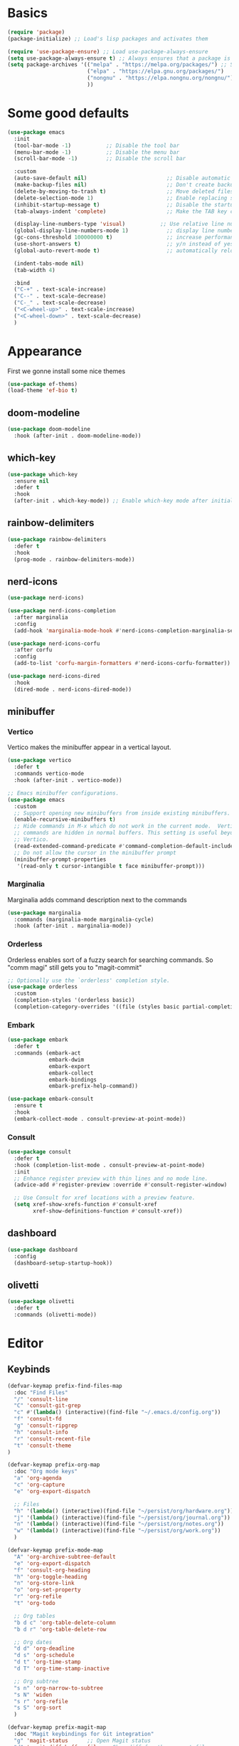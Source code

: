 #+STARTUP: overview
#+PROPERTY: header-args :tangle init.el

* Basics
#+begin_src emacs-lisp
(require 'package)
(package-initialize) ;; Load's lisp packages and activates them

(require 'use-package-ensure) ;; Load use-package-always-ensure
(setq use-package-always-ensure t) ;; Always ensures that a package is installed
(setq package-archives '(("melpa" . "https://melpa.org/packages/") ;; Sets default package repositories
                         ("elpa" . "https://elpa.gnu.org/packages/")
                         ("nongnu" . "https://elpa.nongnu.org/nongnu/") ;; For Eat Terminal
                         ))
#+end_src
* Some good defaults
#+begin_src emacs-lisp
(use-package emacs
  :init
  (tool-bar-mode -1)           ;; Disable the tool bar
  (menu-bar-mode -1)           ;; Disable the menu bar 
  (scroll-bar-mode -1)         ;; Disable the scroll bar

  :custom
  (auto-save-default nil)                         ;; Disable automatic saving of buffers.
  (make-backup-files nil)                         ;; Don't create backup files!
  (delete-by-moving-to-trash t)                   ;; Move deleted files to the trash instead of permanently deleting them.
  (delete-selection-mode 1)                       ;; Enable replacing selected text with typed text.
  (inhibit-startup-message t)                     ;; Disable the startup message when Emacs launches.
  (tab-always-indent 'complete)                   ;; Make the TAB key complete text instead of just indenting.
  
  (display-line-numbers-type 'visual)           ;; Use relative line numbering in programming modes.
  (global-display-line-numbers-mode 1)            ;; display line numbers
  (gc-cons-threshold 100000000 t)                 ;; increase performance
  (use-short-answers t)                           ;; y/n instead of yes/no
  (global-auto-revert-mode t)                     ;; automatically reload files

  (indent-tabs-mode nil)
  (tab-width 4)

  :bind
  ("C-+" . text-scale-increase)
  ("C--" . text-scale-decrease)
  ("C-_" . text-scale-decrease)
  ("<C-wheel-up>" . text-scale-increase)
  ("<C-wheel-down>" . text-scale-decrease)
  )
#+end_src
* Appearance
First we gonne install some nice themes
#+begin_src emacs-lisp
(use-package ef-thems)
(load-theme 'ef-bio t)
#+end_src
** doom-modeline
#+begin_src emacs-lisp
(use-package doom-modeline
  :hook (after-init . doom-modeline-mode))
#+end_src
** which-key
#+begin_src emacs-lisp
(use-package which-key
  :ensure nil     
  :defer t        
  :hook
  (after-init . which-key-mode)) ;; Enable which-key mode after initialization.
#+end_src
** rainbow-delimiters
#+begin_src emacs-lisp
(use-package rainbow-delimiters
  :defer t
  :hook
  (prog-mode . rainbow-delimiters-mode))
#+end_src
** nerd-icons
#+begin_src emacs-lisp
(use-package nerd-icons)

(use-package nerd-icons-completion
  :after marginalia
  :config
  (add-hook 'marginalia-mode-hook #'nerd-icons-completion-marginalia-setup))

(use-package nerd-icons-corfu
  :after corfu
  :config
  (add-to-list 'corfu-margin-formatters #'nerd-icons-corfu-formatter))

(use-package nerd-icons-dired
  :hook
  (dired-mode . nerd-icons-dired-mode))
#+end_src
** minibuffer
*** Vertico
Vertico makes the minibuffer appear in a vertical layout.
#+begin_src emacs-lisp
(use-package vertico
  :defer t
  :commands vertico-mode
  :hook (after-init . vertico-mode))

;; Emacs minibuffer configurations.
(use-package emacs
  :custom
  ;; Support opening new minibuffers from inside existing minibuffers.
  (enable-recursive-minibuffers t)
  ;; Hide commands in M-x which do not work in the current mode.  Vertico
  ;; commands are hidden in normal buffers. This setting is useful beyond
  ;; Vertico.
  (read-extended-command-predicate #'command-completion-default-include-p)
  ;; Do not allow the cursor in the minibuffer prompt
  (minibuffer-prompt-properties
   '(read-only t cursor-intangible t face minibuffer-prompt)))
#+end_src
*** Marginalia
Marginalia adds command description next to the commands
#+begin_src emacs-lisp
(use-package marginalia
  :commands (marginalia-mode marginalia-cycle)
  :hook (after-init . marginalia-mode))
#+end_src
*** Orderless
Orderless enables sort of a fuzzy search for searching commands. So "comm magi" still gets you to "magit-commit"
#+begin_src emacs-lisp
;; Optionally use the `orderless' completion style.
(use-package orderless
  :custom
  (completion-styles '(orderless basic))
  (completion-category-overrides '((file (styles basic partial-completion)))))
#+end_src
*** Embark
#+begin_src emacs-lisp
(use-package embark
  :defer t
  :commands (embark-act
             embark-dwim
             embark-export
             embark-collect
             embark-bindings
             embark-prefix-help-command))

(use-package embark-consult
  :ensure t
  :hook
  (embark-collect-mode . consult-preview-at-point-mode))
#+end_src
*** Consult
#+begin_src emacs-lisp
(use-package consult
  :defer t
  :hook (completion-list-mode . consult-preview-at-point-mode)
  :init
  ;; Enhance register preview with thin lines and no mode line.
  (advice-add #'register-preview :override #'consult-register-window)

  ;; Use Consult for xref locations with a preview feature.
  (setq xref-show-xrefs-function #'consult-xref
        xref-show-definitions-function #'consult-xref))
#+end_src
** dashboard
#+begin_src emacs-lisp
(use-package dashboard
  :config
  (dashboard-setup-startup-hook))
#+end_src
** olivetti
#+begin_src emacs-lisp
(use-package olivetti
  :defer t
  :commands (olivetti-mode))
#+end_src
* Editor
** Keybinds
#+begin_src emacs-lisp
(defvar-keymap prefix-find-files-map
  :doc "Find Files"
  "/" 'consult-line
  "C" 'consult-git-grep
  "c" #'(lambda() (interactive)(find-file "~/.emacs.d/config.org"))
  "f" 'consult-fd
  "g" 'consult-ripgrep
  "h" 'consult-info
  "r" 'consult-recent-file
  "t" 'consult-theme
) 

(defvar-keymap prefix-org-map
  :doc "Org mode keys"
  "a" 'org-agenda
  "c" 'org-capture
  "e" 'org-export-dispatch

  ;; Files
  "h" '(lambda() (interactive)(find-file "~/persist/org/hardware.org"))
  "j" '(lambda() (interactive)(find-file "~/persist/org/journal.org"))
  "n" '(lambda() (interactive)(find-file "~/persist/org/notes.org"))
  "w" '(lambda() (interactive)(find-file "~/persist/org/work.org"))
  )

(defvar-keymap prefix-mode-map
  "A" 'org-archive-subtree-default
  "e" 'org-export-dispatch
  "f" 'consult-org-heading
  "h" 'org-toggle-heading
  "n" 'org-store-link
  "o" 'org-set-property
  "r" 'org-refile
  "t" 'org-todo
  
  ;; Org tables
  "b d c" 'org-table-delete-column
  "b d r" 'org-table-delete-row

  ;; Org dates
  "d d" 'org-deadline
  "d s" 'org-schedule
  "d t" 'org-time-stamp
  "d T" 'org-time-stamp-inactive

  ;; Org subtree
  "s n" 'org-narrow-to-subtree
  "s N" 'widen
  "s r" 'org-refile
  "s S" 'org-sort
  )

(defvar-keymap prefix-magit-map
  :doc "Magit keybindings for Git integration"
  "g" 'magit-status      ;; Open Magit status
  "d" 'magit-diff-buffer-file ;; Show diff for the current file
  "D" 'diff-hl-show-hunk ;; Show diff for a hunk
  "b" 'vc-annotate       ;; Annotate buffer with version control info
)

(defvar-keymap prefix-dired-map
  :doc "Dired commands for file management"
  "d" 'dired
  "j" 'dired-jump
  "f" 'find-file
  )

(defvar-keymap prefix-project-map
  :doc "Project management keybindings"
  "b" 'consult-project-buffer ;; Consult project buffer
  "p" 'project-switch-project ;; Switch project
  "f" 'project-find-file ;; Find file in project
  "g" 'project-find-regexp ;; Find regexp in project
  "k" 'project-kill-buffers ;; Kill project buffers
  "D" 'project-dired ;; Dired for project
)

(defvar-keymap prefix-buffer-map
  :doc "Buffer management keybindings"
  "b" 'ibuffer ;; Open Ibuffer
  "d" 'kill-current-buffer ;; Kill current buffer
  "i" 'consult-buffer ;; Open consult buffer list
  "k" 'kill-current-buffer ;; Kill current buffer
  "l" 'consult-buffer ;; Consult buffer
  "s" 'save-buffer ;; Save buffer
  "x" 'kill-current-buffer ;; Kill current buffer
  )

(defvar-keymap prefix-compute-map
  :doc "Compute"
  "b r" 'elisp-eval-region-or-buffer ;; Reload config
  "f" 'format-all-buffer ;; Formatter
  "a" 'eglot-code-actions ;; Code actions
  "r" 'eglot-rename ;; rename symbol
  "i" 'eglot-inlay-hints-mode ;; Toggles inlay hints
  )

(defvar-keymap spc-prefix-map
  :doc "My prefix key map."
  "b" prefix-buffer-map
  "c" prefix-compute-map
  "f" prefix-find-files-map
  "g" prefix-magit-map
  "m" prefix-mode-map
  "o" prefix-org-map
  "p" prefix-project-map
  "x" prefix-dired-map
  )

(which-key-add-keymap-based-replacements spc-prefix-map
  "f" `("find files" . ,prefix-find-files-map))
#+end_src
** corfu
#+begin_src emacs-lisp
(use-package corfu
  :after orderless
  :defer t
  :commands (corfu-mode global-corfu-mode)
  :hook ((prog-mode . corfu-mode)
         (shell-mode . corfu-mode)
         (eshell-mode . corfu-mode))
  :bind
  (:map corfu-map
        ("TAB" . corfu-next)
        ([ tab ] . corfu-next)
        ("S-TAB" . corfu-previous)
        ([backtab] . corfu-previous))
  :custom
  (corfu-cycle t)           ;; Enable cycling for `corfu-next/previous'
  (corfu-preselect 'prompt) ;; Always preselect the prompt
  (corfu-auto t)            ;; Enables auto-completion
  (corfu-popupinfo-mode t)  ;; Enable popup information
  (corfu-auto-delay 0.1)    ;; lower delay for completion
  
  (completion-ignore-case t)

  (text-mode-ispell-word-completion nil) ;; Disable Ispell completion
  
  :config
  (global-corfu-mode))
#+end_src
*** cape
#+begin_src emacs-lisp
(use-package cape
  :defer t
  :commands (cape-dabbrev cape-file cape-elisp-block)
  :init
  ;; Add to the global default value of `completion-at-point-functions' which is
  ;; used by `completion-at-point'.  The order of the functions matters, the
  ;; first function returning a result wins.  Note that the list of buffer-local
  ;; completion functions takes precedence over the global list.
  ;; The functions that are added later will be the first in the list
  
  (advice-add #'lsp-completion-at-point :around #'cape-wrap-noninterruptible)

  (add-to-list 'completion-at-point-functions #'cape-dabbrev) ;; Complete word from current buffers
  (add-to-list 'completion-at-point-functions #'cape-dict) ;; Dictionary completion
  (add-to-list 'completion-at-point-functions #'cape-file) ;; Path completion
  (add-to-list 'completion-at-point-functions #'cape-elisp-block) ;; Complete elisp in Org or Markdown mode
  (add-to-list 'completion-at-point-functions #'cape-keyword) ;; Keyword/Snipet completion

  ;; (add-to-list 'completion-at-point-functions #'cape-abbrev) ;; Complete abbreviation
  (add-to-list 'completion-at-point-functions #'cape-history) ;; Complete from Eshell, Comint or minibuffer history
  ;; (add-to-list 'completion-at-point-functions #'cape-line) ;; Complete entire line from current buffer
  ;; (add-to-list 'completion-at-point-functions #'cape-elisp-symbol) ;; Complete Elisp symbol
  ;; (add-to-list 'completion-at-point-functions #'cape-tex) ;; Complete Unicode char from TeX command, e.g. \hbar
  ;;(add-to-list 'completion-at-point-functions #'cape-sgml) ;; Complete Unicode char from SGML entity, e.g., &alpha
  ;;(add-to-list 'completion-at-point-functions #'cape-rfc1345) ;; Complete Unicode char using RFC 1345 mnemonics
  )
#+end_src
** envrc
#+begin_src emacs-lisp
(use-package envrc
  :hook (after-init . envrc-global-mode))
#+end_src
** savehist
#+begin_src emacs-lisp
(use-package savehist
  :ensure nil
  :hook (after-init . savehist-mode))
#+end_src
** flycheck
#+begin_src emacs-lisp
(use-package flycheck
  :init (global-flycheck-mode))
#+end_src
** lsp-mode
#+begin_src emacs-lisp
(use-package lsp-mode
  :init
  (setq lsp-use-plists t)
  :custom
  ;; (lsp-completion-provider :none)       ; Using Corfu as the provider
  (lsp-keymap-prefix "C-c l")           ; Prefix for LSP actions
  (lsp-log-io nil)
  (lsp-signature-render-documentation nil)
  (lsp-eldoc-enable-hover nil)
  :hook (
         (nix-ts-mode . lsp-deferred)
		 (python-ts-mode . lsp-deferred)
		 (dart-mode . lsp-deferred)
         (lsp-mode . lsp-enable-which-key-integration))
  :commands lsp lsp-deferred)

;; optionally
(use-package lsp-ui
  :custom
  (lsp-ui-sideline-show-diagnostics t)
  (lsp-ui-sideline-show-hover nil)
  :commands lsp-ui-mode)

(use-package lsp-dart
  :custom
  (lsp-dart-flutter-widget-guides nil))
#+end_src
** treesit
#+begin_src emacs-lisp
(use-package treesit-auto
  :custom
  (treesit-auto-install 'prompt)
  :config
  (treesit-auto-add-to-auto-mode-alist 'all)
  (global-treesit-auto-mode))
#+end_src
** format-all
#+begin_src emacs-lisp
(use-package format-all
  :defer t
  :commands format-all-mode
  :hook (prog-mode . format-all-mode))
#+end_src
** smartparens
#+begin_src emacs-lisp
(use-package smartparens
  :hook (prog-mode text-mode markdown-mode) ;; add `smartparens-mode` to these hooks
  :config
  (require 'smartparens-config))
#+end_src
** indent-bars
#+begin_src emacs-lisp
(use-package indent-bars
  :defer t
  :hook (prog-mode . indent-bars-mode))
#+end_src
** git
*** magit
#+begin_src emacs-lisp
(use-package magit
  :defer t
  :commands (magit-status magit-diff-buffer-file))
#+end_src
*** diff-hl
#+begin_src emacs-lisp
(use-package diff-hl
  :hook ((dired-mode         . diff-hl-dired-mode-unless-remote)
         (magit-pre-refresh  . diff-hl-magit-pre-refresh)
         (magit-post-refresh . diff-hl-magit-post-refresh))
  :init (global-diff-hl-mode))
#+end_src
* Languages
** Org Mode
#+begin_src emacs-lisp
(use-package org
  :defer t        ;; Defer loading Org-mode until it's needed.
  :hook
  ((org-mode . org-indent-mode)
   (org-mode . visual-line-mode))
  :custom
  (org-directory "~/persist/org/")
  (org-agenda-files (list org-directory))
  (org-ellipsis "⤵")

  (global-hi-lock-mode 1)
  (org-todo-keywords
   '((sequence
      "TODO(t)"  ; A task that needs doing & is ready to do
      "STRT(s)"  ; A task that is in progress
      "WAIT(w@/!)"  ; Something external is holding up this task
      "HOLD(h)"  ; This task is paused/on hold because of me
      "IDEA(i)"  ; An unconfirmed and unapproved task or notion
      "|"
      "DONE(d)"  ; Task successfully completed
      "KILL(k@)")) ; Task was cancelled, aborted, or is no longer applicable
   )
  (org-log-done 'time) ; Add timestamp when a task is closed
  (org-log-into-drawer t) ;; Log changes into a drawer, so it wont clutter up my entry

  (org-extend-today-until 3) ;; my day ends at 03:00, you have to love org mode for this

  (org-agenda-start-day "-1d")
  (org-agenda-start-on-weekday nil) ; We don't need to start on a weekday, do we?

  (org-agenda-skip-schedulded-if-done t) ;; Don't show schedulded items, if done
  (org-agenda-skip-deadline-if-done t) ;; Don't show deadlined items, if done
  (org-agenda-todo-ignore-scheduled 'future) ;; Don't show schedulded dates in the future
  (org-agenda-todo-ignore-deadlines 7) ;; Don't show deadlines that are more than 7 days away

  (org-agenda-time-grid
   '((today require-timed remove-match)
     (000 1200 1600 2400)
     "  " "┈┈┈┈┈┈┈┈┈┈┈┈┈"))
  (org-agenda-current-time-string "ᐊ┈┈┈┈┈┈┈┈ now")
  (org-agenda-sort-notime-is-late nil) ;; Show timestamps with no time first

  (org-agenda-window-setup 'current-window)

  (org-return-follows-link t)

  (org-export-with-toc nil)
  
  (org-hide-leading-stars t)
  (org-refile-targets
   '((nil :maxlevel . 5)
     (org-agenda-files :maxlevel . 5)) ;; add all agenda files as refile targets
   ;; Without this, completers like ivy/helm are only given the first level of
   ;; each outline candidates. i.e. all the candidates under the "Tasks" heading
   ;; are just "Tasks/". This is unhelpful. We want the full path to each refile
   ;; target! e.g. FILE/Tasks/heading/subheading
   org-refile-use-outline-path 'file
   org-outline-path-complete-in-steps nil)

  (org-tag-alist
   '(;; Places
     ("@home" . ?H)
     ("@work" . ?W)
     ("@uni" . ?U)
     ("@school" . ?S)

     ;; Devices
     ("@computer" . ?C)
     ("@phone" . ?P)

     ;; Activities
     ("@planning" . ?n)
     ("@programming" . ?p)
     ("@email" . ?e)
     ("@shopping" . ?g)
     ("@calls" . ?a)
     ("@errands" . ?r))
   )
  )

(use-package calfw)
(use-package calfw-org)
#+end_src
*** org-cliplink
Cliplink allows instantly capturing from the clipboard and fetching the URL title
#+begin_src emacs-lisp
(use-package org-cliplink
  :defer t
  :commands (org-cliplink-capture))
#+end_src
*** Capture Templates
#+begin_src emacs-lisp
(setq org-capture-templates
      '(
	("p" "Personal")
        ("pt" "Personal todo" entry
         (file+headline "notes.org" "Inbox")
         "* TODO %?\n%i" :prepend t)
        ("pn" "Personal notes" entry
         (file+headline "notes.org" "Inbox")
         "* %u %?\n%i" :prepend t)
        ("B" "Book" entry (file+headline "hardware.org" "Bücher")
         "** TODO %^{ Title }
        :PROPERTIES:
        :name:     %\\1
        :author:   %^{Author}
        :pages:    %^{Pages}
        :rating:   %^{Rating}
        :END:\n%?"
         )
        ("i" "Item" entry (file "hardware.org")
         "* %^{Item name}
            %^{CUSTOM_ID}p
            %^{LOCATION}p
            %^{DESCRIPTION}p
            %^{PURCHASE_DATE}p
            %^{PRICE}p
            %^{SERIAL_NUMBER}p
            %^{LENDING}p
            %^{LEND_DATE}p 
         ")
        ("L" "Log Entry" entry (file+olp+datetree "daybook.org") "* %? %T")
        ("j" "Journal entry" entry (file+datetree "journal.org") "* %(format-time-string \"%H:%M\") \n%?")
	("b" "Bookmark" entry (file+headline "notes.org" "Bookmarks")
	 "* %(org-cliplink-capture) \n:PROPERTIES:\n:CREATED: %U\n:END:\n")
        ("e" "Email capture" entry (file+headline "notes.org" "Inbox") "* TODO %a")
	("a" "Appointment" entry (file+headline "notes.org" "Events") "* %? %^t"))
      )
#+end_src
*** super-agenda
#+begin_src emacs-lisp
(use-package org-super-agenda
  :after org-agenda
  :defer t
  :config
  (defvar common-todo-groups
	'((:name "Important"
			 :tag "Important"
			 :priority "A"
			 :order 6)
	  (:name "Due Today"
			 :deadline today
			 :order 2)
	  (:name "Due Soon"
			 :deadline future
			 :order 8)
	  (:name "Overdue"
			 :deadline past
			 :face error
			 :order 7)
	  (:name "Started"
			 :todo "STRT"
			 :order 10)
	  (:name "Waiting"
			 :todo "WAIT"
			 :order 10)))

  :custom
  (org-super-agenda-header-map nil)
  (org-super-agenda-mode t)
  (org-agenda-custom-commands
   '(("d" "Today"
	  ((agenda "" ((org-agenda-span 'day)
				   (org-super-agenda-groups
					'((:name "Today"
							 :time-grid t
							 :date today
							 :todo "TODAY"
							 :scheduled today
							 :order 1))
                    (:name "Started"
			               :todo "STRT"
			               :order 10)
	                (:name "Waiting"
			               :todo "WAIT"
			               :order 10)))))
	  ((org-agenda-tag-filter '("-gifts"))))
	 ("pw" "private week"
	  ((agenda "" ((org-agenda-span 14)))
	   (todo "" ((org-agenda-overriding-header "")
                 (org-super-agenda-groups
                  (append common-todo-groups
					      '((:name "People"
						           :tag "people"
						           :order 19)
					        (:name "Tech"
						           :tag "tech"
						           :order 19)
					        ))))))
	  ((org-agenda-tag-filter '("-@work" "-gifts"))))
     ("w" "work"
	  ((agenda "" ((org-agenda-files '("~/persist/org/work.org"))
				   (org-agenda-span 'day)
				   (org-super-agenda-groups
				    '((:name "Today"
						     :time-grid t
						     :date today
						     :todo "TODAY"
						     :scheduled today
						     :order 1)))))
	   (todo "" ((org-agenda-files '("~/persist/org/work.org"))
			     (org-agenda-overriding-header "")
			     (org-super-agenda-groups
				  '((:name "Important"
						   :tag "Important"
						   :priority "A"
						   :order 6)
				    (:name "Due Today"
						   :deadline today
						   :order 2)
				    (:name "Due Soon"
						   :deadline future
						   :order 8)
				    (:name "Overdue"
						   :deadline past
						   :face error
						   :order 7)
				    (:name "To read"
						   :tag "read"
						   :order 30)
				    (:name "Waiting"
						   :todo "WAIT"
						   :order 20)
				    ))))))
     ("g" "gifts"
	  ((tags-todo "+gifts" ((org-super-agenda-groups '((:auto-outline-path t))))))
	  )
     )
   )
  )
#+end_src
*** org-superstar
Transforms the * into nice symbols
#+begin_src emacs-lisp
(use-package org-superstar
  :after org
  :hook (org-mode . org-superstar-mode)
  )
#+end_src
*** org-toc
#+BEGIN_SRC emacs-lisp
(use-package toc-org
  :commands toc-org-enable
  :hook (org-mode . toc-org-mode))
#+END_SRC
*** org-tempo
Allow for expanding of src blocks automagically with "<s TAB " or "<el TAB" for elisp
#+BEGIN_SRC emacs-lisp
(use-package org-tempo
  :ensure nil
  :after org
  :config
  (add-to-list 'org-structure-template-alist '("el" . "src emacs-lisp"))
  )
#+END_SRC
*** Code Blocks
#+begin_src emacs-lisp
(use-package ob-python :ensure nil)

(use-package org
  :config
  (setq org-confirm-babel-evaluate nil) ;; don't ask for permission to run
  (setq org-src-window-setup 'current-window)
  (setq org-edit-src-persistent-message nil)
  (setq org-src-fontify-natively t)
  (setq org-src-preserve-indentation t) ; use the indentation of the major mode
  (setq org-src-tab-acts-natively t)
  (setq org-edit-src-content-indentation 0))

(org-babel-do-load-languages
 'org-babel-load-languages
 '((plantuml . t))) 
#+end_src
*** email
#+begin_src emacs-lisp
(use-package mu4e
  :ensure nil
  :bind
  ("C-c m" . mu4e)
  :custom
  
  (mu4e-change-filenames-when-moving t) ;; We need this, so the maildir doesn't get messed up

  (mu4e-get-mail-command (concat (executable-find "mbsync") " personal"))

  (sendmail-program (executable-find "msmtp"))
  (message-sendmail-envelope-from 'header)
  (send-mail-function 'smtpmail-send-it) 
  (message-sendmail-f-is-evil t)
  (send-mail-function 'message-send-mail-with-sendmail
					  message-send-mail-function 'message-send-mail-with-sendmail)

  (mu4e-attachment-dir "~/Downloads")

  (mu4e-sent-folder "/Sent")
  (mu4e-drafts-folder "/Drafts")
  (mu4e-trash-folder "/Trash")
  (mu4e-refile-folder "/Archive")

  (mu4e-confirm-quit nil) ;; Yes, I want to quit!
  (mu4e-headers-thread-single-orphan-prefix '("─>" . "─▶"))
  (mu4e-headers-thread-orphan-prefix        '("┬>" . "┬▶ "))
  (mu4e-headers-thread-connection-prefix    '("│ " . "│ "))
  (mu4e-headers-thread-first-child-prefix   '("├>" . "├▶"))
  (mu4e-headers-thread-child-prefix         '("├>" . "├▶"))
  (mu4e-headers-thread-last-child-prefix    '("└>" . "╰▶"))

  (mu4e-trash-without-flag t) ;; Don't flag trashed emails with trash

  (mail-user-agent 'mu4e-user-agent) ;; Tell emacs that mu4e is our default mail program
  (read-mail-command 'mu4e) ;; mu4e is also our default mail reading program. I know, shocking

  :config
  (add-to-list 'mu4e-bookmarks
			   '( :name "Inbox"
				  :key  ?i
				  :query "maildir:/Inbox"))
  )
#+end_src
*** caldav
I really want to use org-caldav but it always behaves weird and syncing get's out of state. I just want to add a tag to an heading and then it gets synced. Removing that heading should just delete it on the caldav side :(
This really bugs me...
#+begin_src emacs-lisp
;; (use-package org-caldav
;;   :vc (:url "https://github.com/confusedalex/org-caldav.git"
;; 	    :rev :newest :branch "fix-tags"
;; 	    )
;;   :custom
;;   (org-caldav-url "https://cloud.mytbu.de/remote.php/dav/calendars/alex")
;;   (org-caldav-calendar-id "orgmode")
;;   (org-caldav-inbox "~/persist/org/events.org")
;;   (org-caldav-files '("~/persist/org/notes.org"))
;;   (org-icalendar-timezone "Europe/Berlin")
;;   (org-caldav-select-tags '("calendar"))
;;   (org-caldav-save-directory "~/persist/org/")
;;   )
#+end_src
*** tufte
#+begin_src emacs-lisp
(use-package org-tufte
  :vc (:url "https://github.com/Zilong-Li/org-tufte.git"
	    :rev :newest)
  :config
  (setq org-tufte-htmlize-code t  ;; htmlize and beautify source code!
        org-tufte-embed-images nil ;; do not embed images. faster!
        org-tufte-goto-top-button t ;; add go-to-top button in html
        org-html-html5-fancy t  ;; enable html5 elements
        org-html-doctype "html5" ;; html5 page
        )
  )
#+end_src
** nix-ts
#+begin_src emacs-lisp
(use-package nix-ts-mode
  :mode "\\.nix\\'")
#+end_src
** flutter
#+begin_src emacs-lisp
(use-package dart-mode
  :defer t
  :hook (dart-mode . flutter-test-mode))

(use-package flutter
  :after dart-mode
  :bind (:map dart-mode-map
              ("C-M-x" . #'flutter-run-or-hot-reload))
  ;; :custom
  ;; (flutter-sdk-path "/Applications/flutter/")
  )
#+end_src
** kdl-mode
#+begin_src emacs-lisp
(use-package kdl-mode
  :mode ("\\.kdl\\'"))
#+end_src
* web-mode
#+begin_src emacs-lisp
(use-package web-mode
  :defer t
  :hook (web-mode . lsp-deferred)
  :mode
  (("\\.phtml\\'" . web-mode)
   ("\\.php\\'" . web-mode)
   ("\\.tpl\\'" . web-mode)
   ("\\.[agj]sp\\'" . web-mode)
   ("\\.as[cp]x\\'" . web-mode)
   ("\\.erb\\'" . web-mode)
   ("\\.mustache\\'" . web-mode)
   ("\\.vue\\'" . web-mode)
   ("\\.djhtml\\'" . web-mode)))
#+end_src
* evil Mode
#+BEGIN_SRC emacs-lisp
(use-package evil
  :hook (after-init . evil-mode)
  :custom
  (evil-want-C-u-scroll t)
  (evil-want-keybinding nil)
  (evil-undo-system 'undo-redo)
  ;; Set the leader key to space for easier access to custom commands.
  (evil-want-leader t)
  (evil-leader/in-all-states t)  ;; Make the leader key available in all states.
  (evil-want-fine-undo t)        ;; Evil uses finer grain undoing steps
  :config

  (evil-define-key '(normal motion visual) 'global
    (kbd "RET") nil ; unset RET to use with org-return-follows-link
    (kbd "SPC") spc-prefix-map
    )

  (evil-define-key 'normal 'global (kbd "gcc")
    (lambda ()
      (interactive)
      (if (not (use-region-p))
	  (comment-or-uncomment-region (line-beginning-position) (line-end-position)))))
  
  (evil-define-key 'visual 'global (kbd "gc")
    (lambda ()
      (interactive)
      (if (use-region-p)
	  (comment-or-uncomment-region (region-beginning) (region-end)))))

  (global-unset-key (kbd "M-H"))
  )

(use-package evil-collection
  :after evil
  :config
  (evil-collection-init))

(use-package evil-surround
  :after evil-collection
  :config
  (global-evil-surround-mode 1))

(use-package evil-matchit
  :after evil-collection
  :config
  (global-evil-matchit-mode 1))
#+END_SRC
** org-evil
#+begin_src emacs-lisp
(use-package evil-org
  :after org
  :hook
  (org-mode . evil-org-mode)
  :config
  (require 'evil-org-agenda)
  (evil-org-agenda-set-keys))
#+end_src
